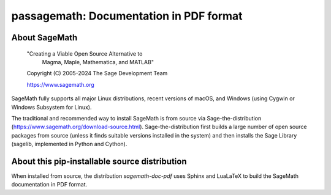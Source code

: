 =====================================================================
 passagemath: Documentation in PDF format
=====================================================================

About SageMath
--------------

   "Creating a Viable Open Source Alternative to
    Magma, Maple, Mathematica, and MATLAB"

   Copyright (C) 2005-2024 The Sage Development Team

   https://www.sagemath.org

SageMath fully supports all major Linux distributions, recent versions of
macOS, and Windows (using Cygwin or Windows Subsystem for Linux).

The traditional and recommended way to install SageMath is from source via
Sage-the-distribution (https://www.sagemath.org/download-source.html).
Sage-the-distribution first builds a large number of open source packages from
source (unless it finds suitable versions installed in the system) and then
installs the Sage Library (sagelib, implemented in Python and Cython).


About this pip-installable source distribution
----------------------------------------------

When installed from source, the distribution `sagemath-doc-pdf` uses Sphinx
and LuaLaTeX to build the SageMath documentation in PDF format.
